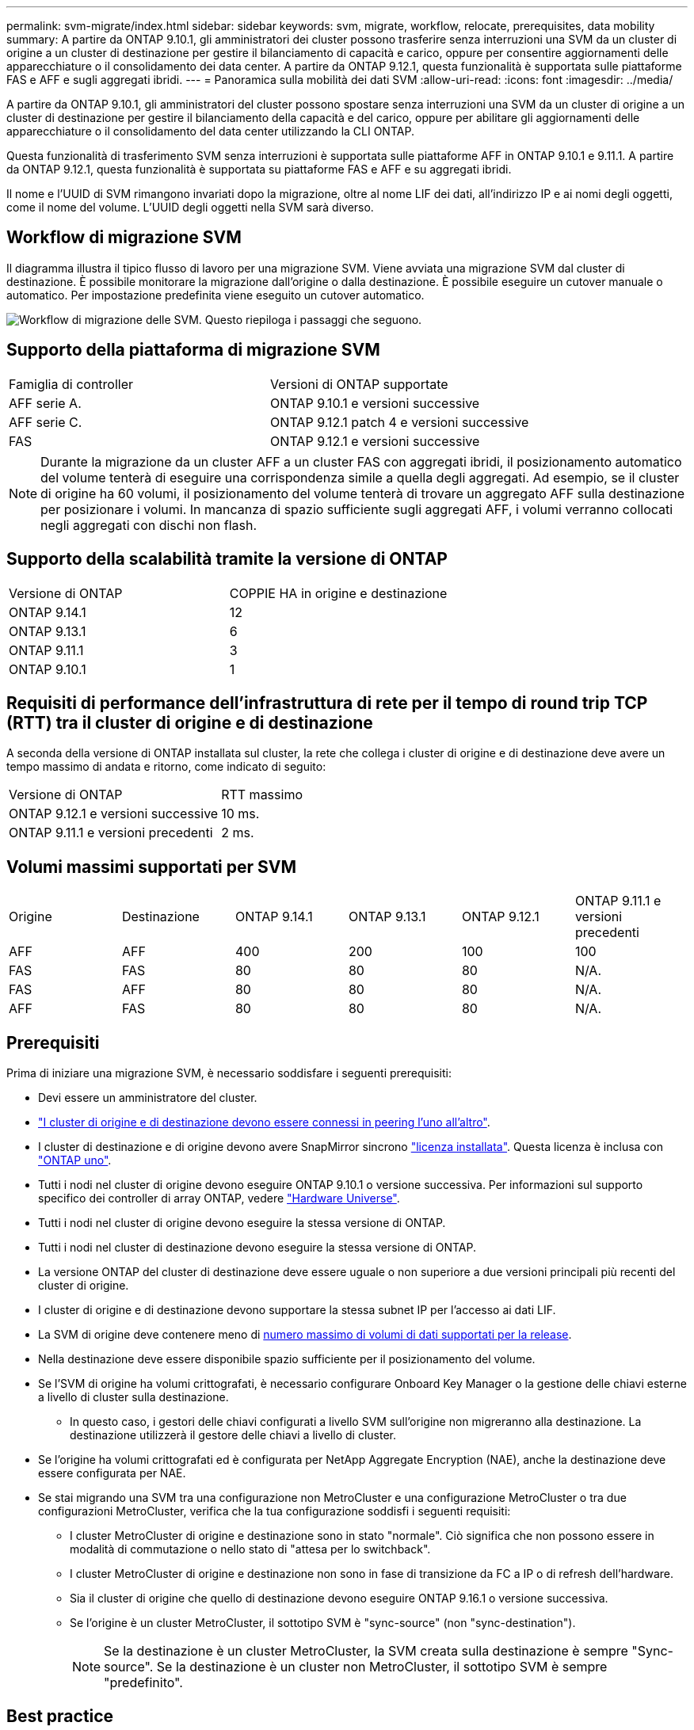 ---
permalink: svm-migrate/index.html 
sidebar: sidebar 
keywords: svm, migrate, workflow, relocate, prerequisites, data mobility 
summary: A partire da ONTAP 9.10.1, gli amministratori dei cluster possono trasferire senza interruzioni una SVM da un cluster di origine a un cluster di destinazione per gestire il bilanciamento di capacità e carico, oppure per consentire aggiornamenti delle apparecchiature o il consolidamento dei data center. A partire da ONTAP 9.12.1, questa funzionalità è supportata sulle piattaforme FAS e AFF e sugli aggregati ibridi. 
---
= Panoramica sulla mobilità dei dati SVM
:allow-uri-read: 
:icons: font
:imagesdir: ../media/


[role="lead"]
A partire da ONTAP 9.10.1, gli amministratori del cluster possono spostare senza interruzioni una SVM da un cluster di origine a un cluster di destinazione per gestire il bilanciamento della capacità e del carico, oppure per abilitare gli aggiornamenti delle apparecchiature o il consolidamento del data center utilizzando la CLI ONTAP.

Questa funzionalità di trasferimento SVM senza interruzioni è supportata sulle piattaforme AFF in ONTAP 9.10.1 e 9.11.1. A partire da ONTAP 9.12.1, questa funzionalità è supportata su piattaforme FAS e AFF e su aggregati ibridi.

Il nome e l'UUID di SVM rimangono invariati dopo la migrazione, oltre al nome LIF dei dati, all'indirizzo IP e ai nomi degli oggetti, come il nome del volume. L'UUID degli oggetti nella SVM sarà diverso.



== Workflow di migrazione SVM

Il diagramma illustra il tipico flusso di lavoro per una migrazione SVM. Viene avviata una migrazione SVM dal cluster di destinazione. È possibile monitorare la migrazione dall'origine o dalla destinazione. È possibile eseguire un cutover manuale o automatico. Per impostazione predefinita viene eseguito un cutover automatico.

image:workflow_svm_migrate.gif["Workflow di migrazione delle SVM. Questo riepiloga i passaggi che seguono."]



== Supporto della piattaforma di migrazione SVM

[cols="1,1"]
|===


| Famiglia di controller | Versioni di ONTAP supportate 


| AFF serie A. | ONTAP 9.10.1 e versioni successive 


| AFF serie C. | ONTAP 9.12.1 patch 4 e versioni successive 


| FAS | ONTAP 9.12.1 e versioni successive 
|===

NOTE:  Durante la migrazione da un cluster AFF a un cluster FAS con aggregati ibridi, il posizionamento automatico del volume tenterà di eseguire una corrispondenza simile a quella degli aggregati. Ad esempio, se il cluster di origine ha 60 volumi, il posizionamento del volume tenterà di trovare un aggregato AFF sulla destinazione per posizionare i volumi. In mancanza di spazio sufficiente sugli aggregati AFF, i volumi verranno collocati negli aggregati con dischi non flash.



== Supporto della scalabilità tramite la versione di ONTAP

[cols="1,1"]
|===


| Versione di ONTAP | COPPIE HA in origine e destinazione 


| ONTAP 9.14.1 | 12 


| ONTAP 9.13.1 | 6 


| ONTAP 9.11.1 | 3 


| ONTAP 9.10.1 | 1 
|===


== Requisiti di performance dell'infrastruttura di rete per il tempo di round trip TCP (RTT) tra il cluster di origine e di destinazione

A seconda della versione di ONTAP installata sul cluster, la rete che collega i cluster di origine e di destinazione deve avere un tempo massimo di andata e ritorno, come indicato di seguito:

|===


| Versione di ONTAP | RTT massimo 


| ONTAP 9.12.1 e versioni successive | 10 ms. 


| ONTAP 9.11.1 e versioni precedenti | 2 ms. 
|===


== Volumi massimi supportati per SVM

[cols="1,1,1,1,1,1"]
|===


| Origine | Destinazione | ONTAP 9.14.1 | ONTAP 9.13.1 | ONTAP 9.12.1 | ONTAP 9.11.1 e versioni precedenti 


| AFF | AFF | 400 | 200 | 100 | 100 


| FAS | FAS | 80 | 80 | 80 | N/A. 


| FAS | AFF | 80 | 80 | 80 | N/A. 


| AFF | FAS | 80 | 80 | 80 | N/A. 
|===


== Prerequisiti

Prima di iniziare una migrazione SVM, è necessario soddisfare i seguenti prerequisiti:

* Devi essere un amministratore del cluster.
* link:../peering/create-cluster-relationship-93-later-task.html["I cluster di origine e di destinazione devono essere connessi in peering l'uno all'altro"].
* I cluster di destinazione e di origine devono avere SnapMirror sincrono link:../system-admin/install-license-task.html["licenza installata"]. Questa licenza è inclusa con link:../system-admin/manage-licenses-concept.html#licenses-included-with-ontap-one["ONTAP uno"].
* Tutti i nodi nel cluster di origine devono eseguire ONTAP 9.10.1 o versione successiva. Per informazioni sul supporto specifico dei controller di array ONTAP, vedere link:https://hwu.netapp.com/["Hardware Universe"^].
* Tutti i nodi nel cluster di origine devono eseguire la stessa versione di ONTAP.
* Tutti i nodi nel cluster di destinazione devono eseguire la stessa versione di ONTAP.
* La versione ONTAP del cluster di destinazione deve essere uguale o non superiore a due versioni principali più recenti del cluster di origine.
* I cluster di origine e di destinazione devono supportare la stessa subnet IP per l'accesso ai dati LIF.
* La SVM di origine deve contenere meno di xref:Maximum supported volumes per SVM[numero massimo di volumi di dati supportati per la release].
* Nella destinazione deve essere disponibile spazio sufficiente per il posizionamento del volume.
* Se l'SVM di origine ha volumi crittografati, è necessario configurare Onboard Key Manager o la gestione delle chiavi esterne a livello di cluster sulla destinazione.
+
** In questo caso, i gestori delle chiavi configurati a livello SVM sull'origine non migreranno alla destinazione. La destinazione utilizzerà il gestore delle chiavi a livello di cluster.


* Se l'origine ha volumi crittografati ed è configurata per NetApp Aggregate Encryption (NAE), anche la destinazione deve essere configurata per NAE.
* Se stai migrando una SVM tra una configurazione non MetroCluster e una configurazione MetroCluster o tra due configurazioni MetroCluster, verifica che la tua configurazione soddisfi i seguenti requisiti:
+
** I cluster MetroCluster di origine e destinazione sono in stato "normale". Ciò significa che non possono essere in modalità di commutazione o nello stato di "attesa per lo switchback".
** I cluster MetroCluster di origine e destinazione non sono in fase di transizione da FC a IP o di refresh dell'hardware.
** Sia il cluster di origine che quello di destinazione devono eseguire ONTAP 9.16.1 o versione successiva.
** Se l'origine è un cluster MetroCluster, il sottotipo SVM è "sync-source" (non "sync-destination").
+

NOTE: Se la destinazione è un cluster MetroCluster, la SVM creata sulla destinazione è sempre "Sync-source". Se la destinazione è un cluster non MetroCluster, il sottotipo SVM è sempre "predefinito".







== Best practice

Durante la migrazione delle SVM, è consigliabile lasciare il 30% di spazio a disposizione della CPU sia sul cluster di origine che su quello di destinazione per consentire l'esecuzione del workload della CPU.



== Operazioni SVM

È necessario controllare le operazioni che possono entrare in conflitto con una migrazione SVM:

* Non sono in corso operazioni di failover
* WAFLIRON non può essere in esecuzione
* Impronta digitale non in corso
* Vol move, rehosting, cloning, create, convert o analytics non sono in esecuzione




== Funzioni supportate e non supportate

La tabella indica le funzionalità di ONTAP supportate dalla mobilità dei dati SVM e le release di ONTAP in cui è disponibile il supporto.

Per informazioni sull'interoperabilità della versione di ONTAP tra un'origine e una destinazione in una migrazione SVM, consulta link:../data-protection/compatible-ontap-versions-snapmirror-concept.html#snapmirror-svm-disaster-recovery-relationships["Versioni ONTAP compatibili per le relazioni SnapMirror"].

[cols="3,1,4"]
|===


| Funzione | Release supportata per la prima volta | Commenti 


| Protezione ransomware autonoma | ONTAP 9.12.1 |  


| Cloud Volumes ONTAP | Non supportato |  


| Gestore delle chiavi esterno | ONTAP 9.11.1 |  


| FabricPool | Non supportato |  


| Relazione fanout (l'origine della migrazione ha un volume di origine SnapMirror con più di una destinazione) | ONTAP 9.11.1 |  


| SAN FC | Non supportato |  


| Flash Pool | ONTAP 9.12.1 |  


| Volumi FlexCache | Non supportato |  


| FlexGroup | Non supportato |  


| Criteri IPsec | Non supportato |  


| LIF IPv6 | Non supportato |  


| SAN iSCSI | Non supportato |  


| Replica della pianificazione del processo | ONTAP 9.11.1 | In ONTAP 9.10.1, le pianificazioni dei processi non vengono replicate durante la migrazione e devono essere create manualmente sulla destinazione. A partire da ONTAP 9.11.1, le pianificazioni dei processi utilizzate dall'origine vengono replicate automaticamente durante la migrazione. 


| Mirror per la condivisione del carico | Non supportato |  


| SVM MetroCluster | ONTAP 9.16.1  a| 
A partire da ONTAP 9.16.1 sono supportate le seguenti migrazioni SVM di MetroCluster:

* Migrazione di una SVM tra una configurazione non MetroCluster e una configurazione IP MetroCluster
* Migrazione di una SVM tra due configurazioni IP di MetroCluster
* Migrazione di una SVM tra una configurazione FC di MetroCluster e una configurazione IP di MetroCluster


Nota: sia il cluster di origine che quello di destinazione devono eseguire ONTAP 9.16.1 o versione successiva per supportare la migrazione SVM.

Le seguenti migrazioni SVM di MetroCluster non sono supportate per tutte le versioni di ONTAP:

* Migrazione di una SVM tra due configurazioni FC di MetroCluster
* Migrazione di una SVM tra una configurazione non MetroCluster e una configurazione MetroCluster FC


Vedi il <<Prerequisiti,prerequisiti>> per migrare una SVM in una configurazione MetroCluster .



| NetApp aggregate Encryption (NAE) | ONTAP 9.11.1 | I volumi NAE devono essere posizionati sulla destinazione di supporto NAE. Se non è disponibile alcuna destinazione NAE, l'operazione di migrazione avrà esito negativo. 


| Configurazioni NDMP | Non supportato |  


| NetApp Volume Encryption (NVE) | ONTAP 9.10.1 | I volumi NVE verranno migrati come volumi NVE sulla destinazione. 


| Registri di audit NFS e SMB | ONTAP 9.13.1  a| 
[NOTE]
====
Per la migrazione delle SVM on-premise con audit abilitato, devi disabilitare l'audit sulla SVM di origine ed eseguire la migrazione.

====
Prima della migrazione SVM:

* link:../nas-audit/enable-disable-auditing-svms-task.html["Il reindirizzamento del log di audit deve essere abilitato sul cluster di destinazione"].
* link:../nas-audit/commands-modify-auditing-config-reference.html?q=audit+log+destination+path["Occorre creare il percorso di destinazione dell'audit log dalla SVM di origine nel cluster di destinazione"].




| NFS v3, NFS v4.1 e NFS v4.2 | ONTAP 9.10.1 |  


| NFS v4.0 | ONTAP 9.12.1 |  


| NFSv4,1 con pNFS | ONTAP 9.14.1 |  


| NVMe su fabric | Non supportato |  


| Onboard Key Manager (OKM) con la modalità Common Criteria attivata sul cluster di origine | Non supportato |  


| Qtree | ONTAP 9.14.1 |  


| Quote | ONTAP 9.14.1 |  


| S3 | Non supportato |  


| Protocollo SMB | ONTAP 9.12.1  a| 
Le migrazioni SMB sono un'interruzione e richiedono un refresh del client dopo la migrazione.



| Relazioni cloud di SnapMirror | ONTAP 9.12.1 | A partire da ONTAP 9.12,1, quando esegui la migrazione di una SVM on-premise con relazioni cloud SnapMirror, il cluster di destinazione deve link:../data-protection/snapmirror-licensing-concept.html#snapmirror-cloud-license["Licenza cloud SnapMirror"]avere installato e avere a disposizione capacità sufficiente per supportare lo spostamento della capacità nei volumi in cui viene eseguito il mirroring nel cloud. 


| Destinazione asincrona di SnapMirror | ONTAP 9.12.1 |  


| Fonte asincrona di SnapMirror | ONTAP 9.11.1  a| 
* I trasferimenti possono continuare normalmente sulle relazioni di FlexVol SnapMirror durante la maggior parte della migrazione.
* Eventuali trasferimenti in corso vengono annullati durante il cutover e i nuovi trasferimenti falliscono durante il cutover e non possono essere riavviati fino al completamento della migrazione.
* I trasferimenti pianificati che sono stati annullati o persi durante la migrazione non vengono avviati automaticamente al termine della migrazione.
+
[NOTE]
====
Al momento della migrazione di un'origine SnapMirror, ONTAP non impedisce la cancellazione del volume dopo la migrazione fino all'esecuzione dell'aggiornamento di SnapMirror. Questo si verifica perché le informazioni relative a SnapMirror per i volumi di origine di SnapMirror migrati sono disponibili solo al termine della migrazione e dopo il primo aggiornamento.

====




| Impostazioni SMTape | Non supportato |  


| SnapLock | Non supportato |  


| Sincronizzazione attiva di SnapMirror | Non supportato |  


| Relazioni peer di SnapMirror SVM | ONTAP 9.12.1 |  


| Disaster recovery di SnapMirror SVM | Non supportato |  


| SnapMirror sincrono | Non supportato |  


| Snapshot | ONTAP 9.10.1 |  


| Blocco delle istantanee antimanomissione | ONTAP 9.14.1 | Il blocco degli snapshot antimanomissione non è equivalente a SnapLock. SnapLock Enterprise e SnapLock Compliance rimangono non supportati. 


| LIF IP/BGP virtuali | Non supportato |  


| Virtual Storage Console 7.0 e versioni successive | Non supportato |  


| Cloni di volume | Non supportato |  


| VStorage | Non supportato | La migrazione non è consentita quando vStorage è attivato. Per eseguire una migrazione, disattivare l'opzione vStorage, quindi riattivarla al termine della migrazione. 
|===


== Operazioni supportate durante la migrazione

La seguente tabella indica le operazioni di volume supportate nella SVM in migrazione in base allo stato di migrazione:

[cols="2,1,1,1"]
|===


| Funzionamento del volume 3+| Stato di migrazione SVM 


|  | *In corso* | *In pausa* | *Cutover* 


| Creare | Non consentito | Consentito | Non supportato 


| Eliminare | Non consentito | Consentito | Non supportato 


| Disattivazione di file System Analytics | Consentito | Consentito | Non supportato 


| Attivazione di file System Analytics | Non consentito | Consentito | Non supportato 


| Modificare | Consentito | Consentito | Non supportato 


| Offline/Online | Non consentito | Consentito | Non supportato 


| Spostare/eseguire nuovamente l'host | Non consentito | Consentito | Non supportato 


| Creazione/modifica qtree | Non consentito | Consentito | Non supportato 


| Creazione/modifica quota | Non consentito | Consentito | Non supportato 


| Rinominare | Non consentito | Consentito | Non supportato 


| Ridimensionare | Consentito | Consentito | Non supportato 


| Limitare | Non consentito | Consentito | Non supportato 


| Modifica degli attributi dell'istantanea | Consentito | Consentito | Non supportato 


| Modifica eliminazione automatica snapshot | Consentito | Consentito | Non supportato 


| Creazione di snapshot | Consentito | Consentito | Non supportato 


| Eliminazione snapshot | Consentito | Consentito | Non supportato 


| Ripristinare il file dallo snapshot | Consentito | Consentito | Non supportato 
|===